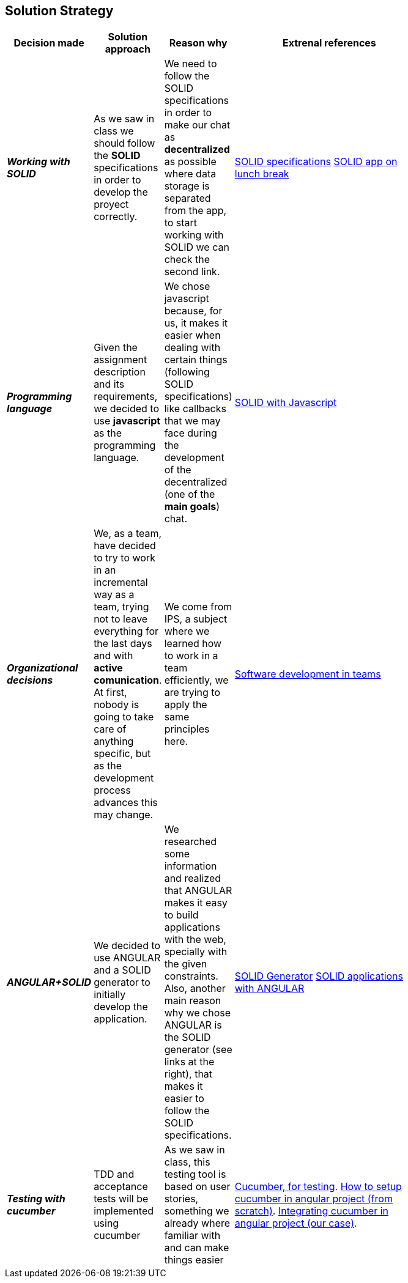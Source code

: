 [[section-solution-strategy]]
== Solution Strategy


[role="arc42help"]
****

[width="80%",cols="3,^2,^2,10",options="header"]
|===
|Decision made |Solution approach  |Reason why |Extrenal references

|*_Working with SOLID_* |As we saw in class we should follow the *SOLID* specifications in order to develop the 
proyect correctly.
| We need to follow the SOLID specifications in order to make our chat as *decentralized* as 
possible where data storage is separated from the app, to start working with SOLID we can check the second link. |https://github.com/solid/solid-spec[SOLID specifications]
https://solid.inrupt.com/docs/app-on-your-lunch-break[SOLID app on lunch break]

|*_Programming language_* |Given the assignment description and its
requirements, we decided to use *javascript* as the programming 
language. | We chose javascript because, for us, it makes it easier when dealing 
with certain things (following SOLID specifications) like callbacks that we may face during the development 
of the decentralized (one of the *main goals*) chat. 
| http://aspiringcraftsman.com/2011/12/19/solid-javascript-the-openclosed-principle/[SOLID with Javascript]

|*_Organizational decisions_* |We, as a team, have decided to try to work in an incremental way as a team, trying not to
leave everything for the last days and with *active comunication*. At first, nobody is going to take care of anything specific, but as the development process advances this may change. 
| We come from IPS, a subject where we learned how to work in a team efficiently, we are trying to apply the same principles here.
|https://www.daxx.com/blog/development-team/set-up-development-team-kickstart-your-business[Software development in teams]

|*_ANGULAR+SOLID_* |We decided to use ANGULAR and a SOLID generator to initially develop the application.
|We researched some information and realized that ANGULAR makes it easy to build applications with the web, specially with the given
constraints. Also, another main reason why we chose ANGULAR is the SOLID generator (see links at the right), that makes it easier 
to follow the SOLID specifications.
|https://github.com/Inrupt-inc/generator-solid-angular[SOLID Generator]
https://solid.inrupt.com/docs/writing-solid-apps-with-angular[SOLID applications with ANGULAR]

|*_Testing with cucumber_* | TDD and acceptance tests will be implemented using cucumber | As we saw in class, this testing tool is based on user stories, something we already where familiar with and can make things easier 
|https://cucumber.io/[Cucumber, for testing].
https://www.amadousall.com/angular-e2e-with-cucumber/[How to setup cucumber in angular project (from scratch)].
https://github.com/bchinmz/protractor-cucumber[Integrating cucumber in angular project (our case)].

|===

****
